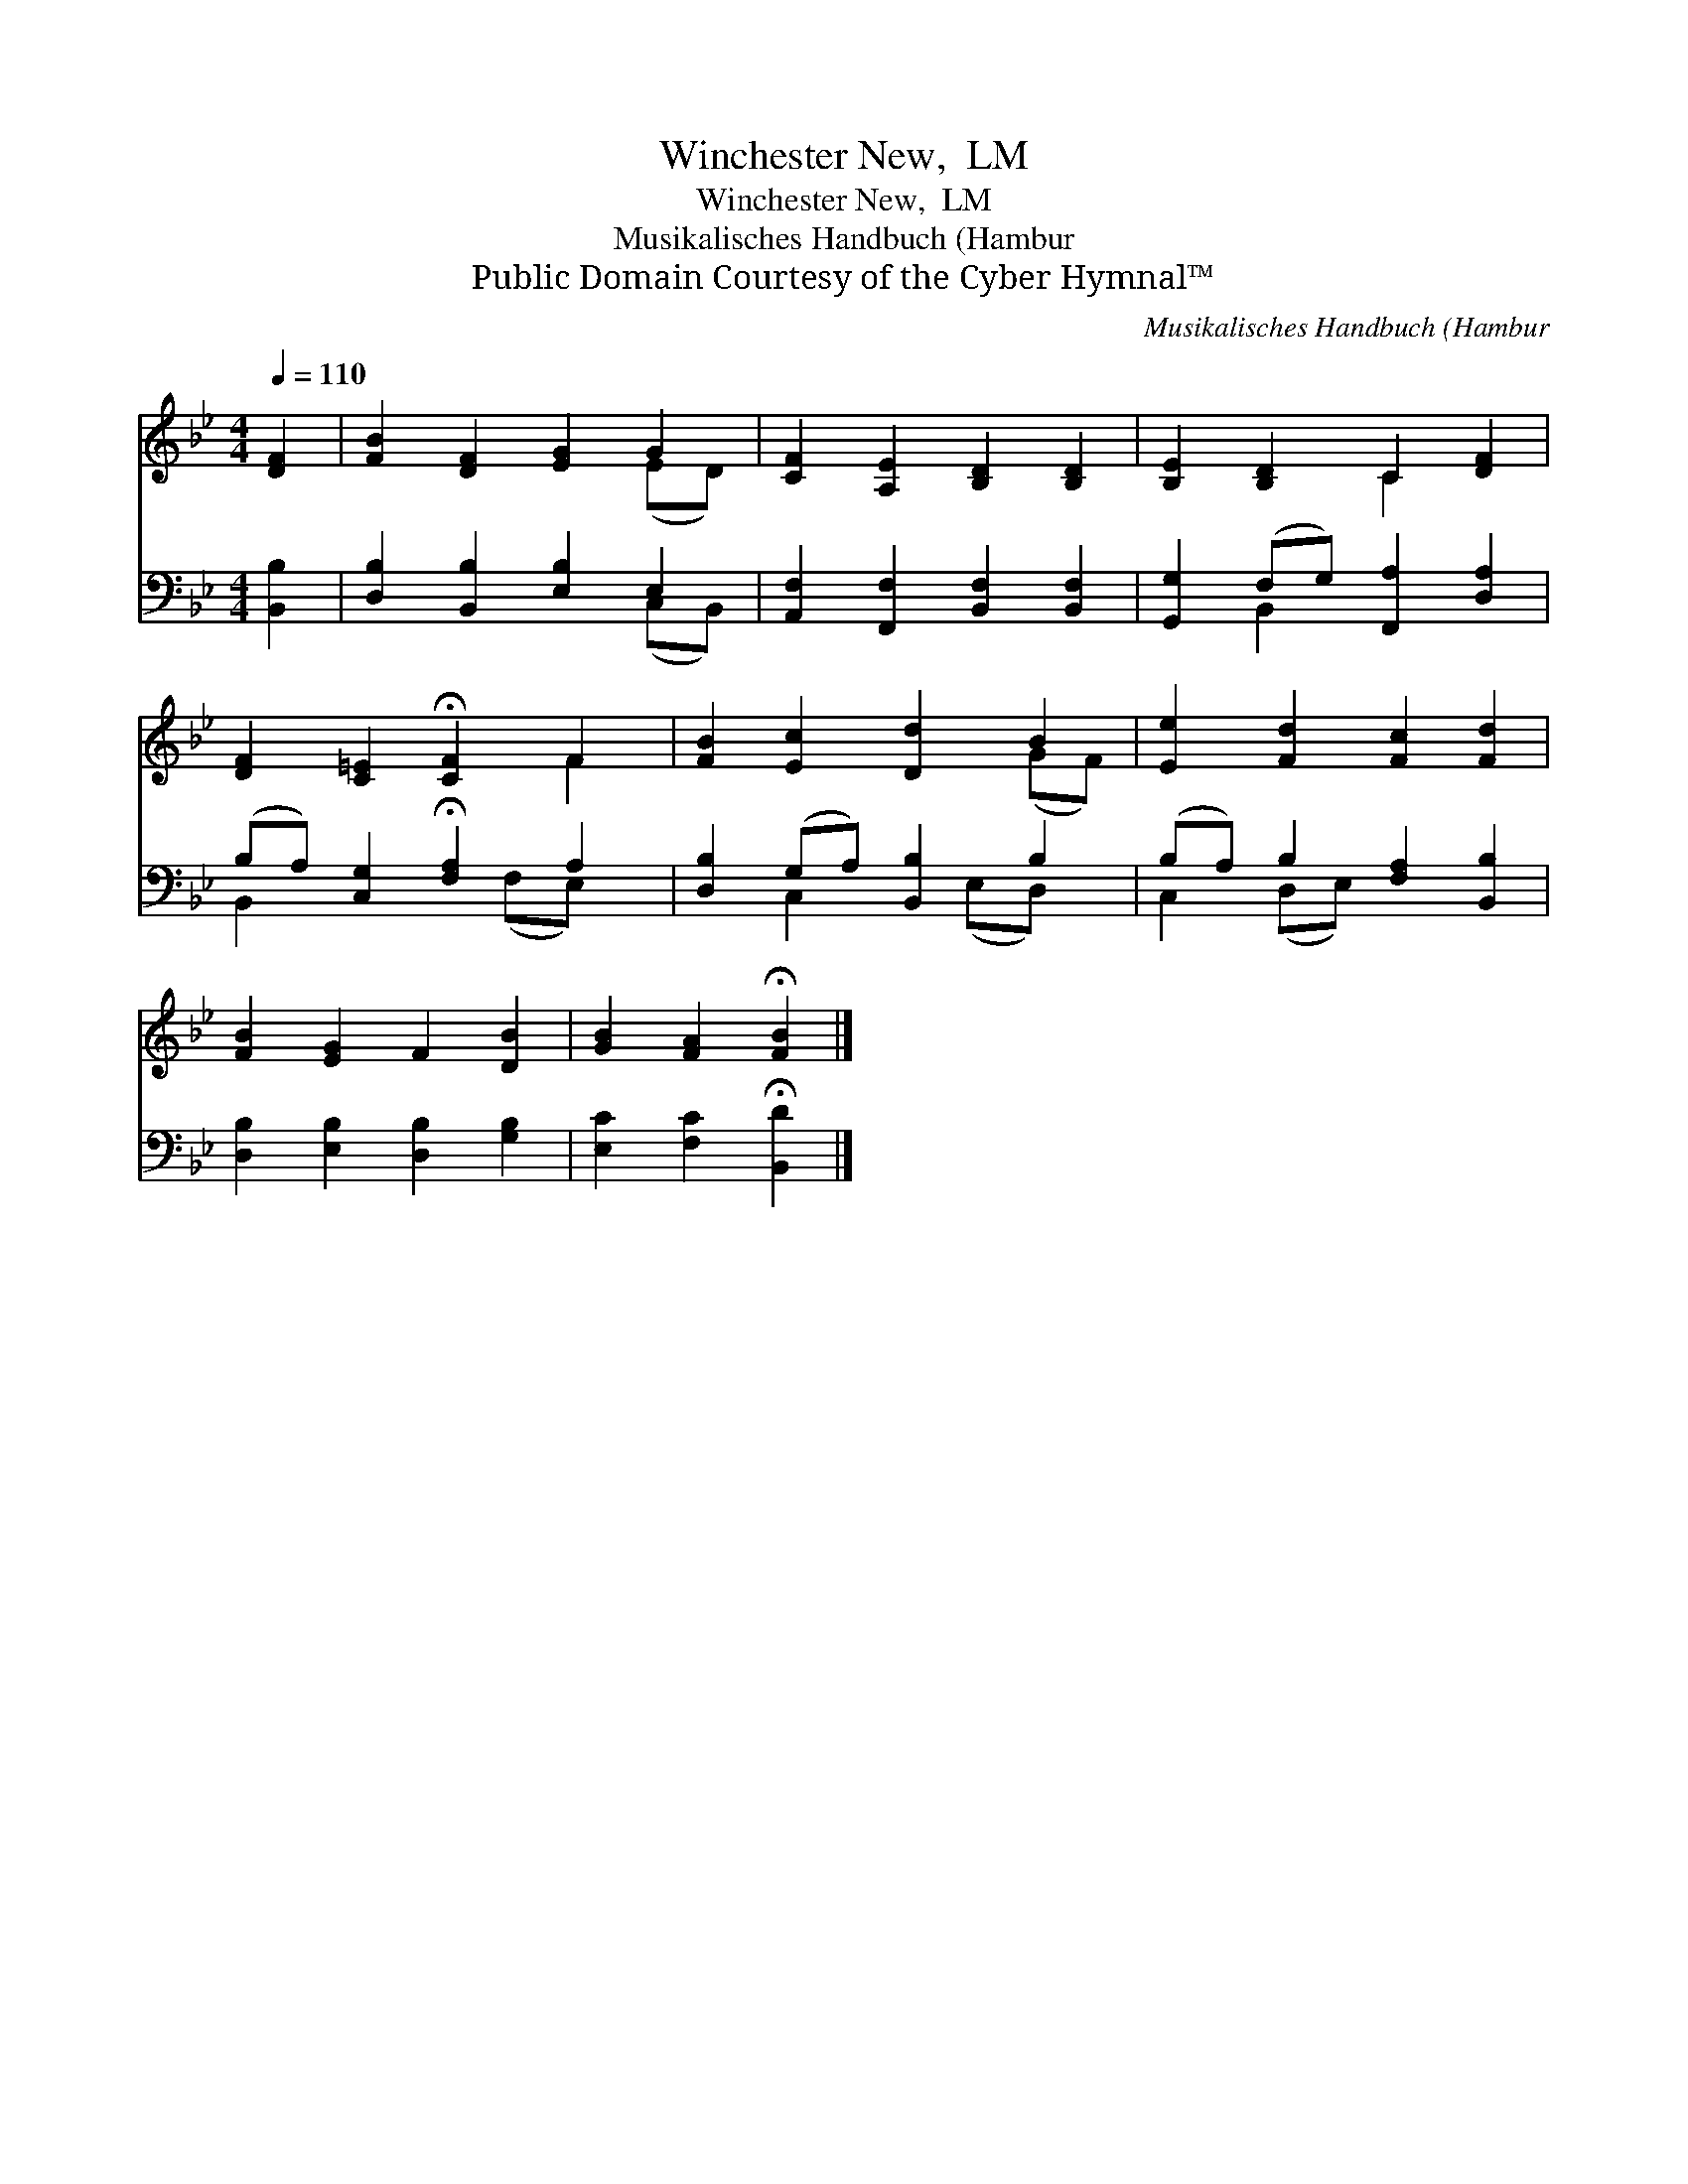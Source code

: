 X:1
T:Winchester New,  LM
T:Winchester New,  LM
T:Musikalisches Handbuch (Hambur
T:Public Domain Courtesy of the Cyber Hymnal™
C:Musikalisches Handbuch (Hambur
Z:Public Domain
Z:Courtesy of the Cyber Hymnal™
%%score ( 1 2 ) ( 3 4 )
L:1/8
Q:1/4=110
M:4/4
K:Bb
V:1 treble 
V:2 treble 
V:3 bass 
V:4 bass 
V:1
 [DF]2 | [FB]2 [DF]2 [EG]2 G2 | [CF]2 [A,E]2 [B,D]2 [B,D]2 | [B,E]2 [B,D]2 C2 [DF]2 | %4
 [DF]2 [C=E]2 !fermata![CF]2 F2 | [FB]2 [Ec]2 [Dd]2 B2 | [Ee]2 [Fd]2 [Fc]2 [Fd]2 | %7
 [FB]2 [EG]2 F2 [DB]2 | [GB]2 [FA]2 !fermata![FB]2 |] %9
V:2
 x2 | x6 (ED) | x8 | x4 C2 x2 | x6 F2 | x6 (GF) | x8 | x8 | x6 |] %9
V:3
 [B,,B,]2 | [D,B,]2 [B,,B,]2 [E,B,]2 E,2 | [A,,F,]2 [F,,F,]2 [B,,F,]2 [B,,F,]2 | %3
 [G,,G,]2 (F,G,) [F,,A,]2 [D,A,]2 | (B,A,) [C,G,]2 !fermata![F,A,]2 A,2 | %5
 [D,B,]2 (G,A,) [B,,B,]2 B,2 | (B,A,) B,2 [F,A,]2 [B,,B,]2 | [D,B,]2 [E,B,]2 [D,B,]2 [G,B,]2 | %8
 [E,C]2 [F,C]2 !fermata![B,,D]2 |] %9
V:4
 x2 | x6 (C,B,,) | x8 | x2 B,,2 x4 | B,,2 x3 (F,E,) x | x2 C,2 x (E,D,) x | C,2 (D,E,) x4 | x8 | %8
 x6 |] %9


